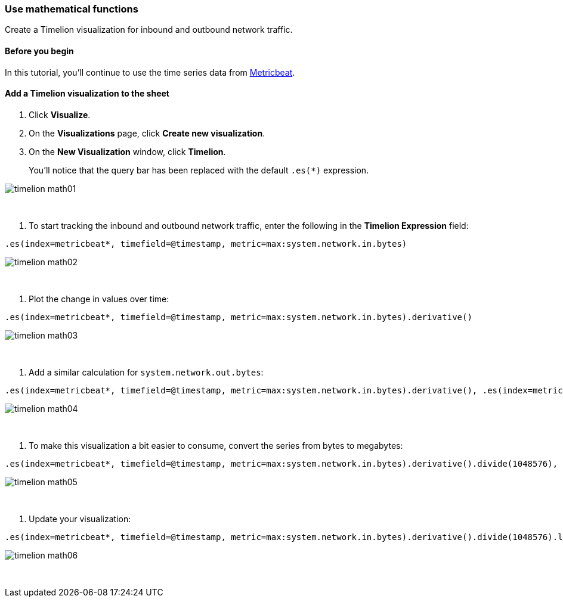 [[timelion-math]]
=== Use mathematical functions

Create a Timelion visualization for inbound and outbound network traffic.

[[timelion-math-before-you-begin]]
==== Before you begin

In this tutorial, you'll continue to use the time series data from https://www.elastic.co/guide/en/beats/metricbeat/current/index.html[Metricbeat].

[[math-add-timelion-visualization]]
==== Add a Timelion visualization to the sheet

. Click *Visualize*.

. On the *Visualizations* page, click *Create new visualization*.

. On the *New Visualization* window, click *Timelion*.
+
You’ll notice that the query bar has been replaced with the default `.es(*)` expression. 

image::images/timelion-math01.png[]
{nbsp}

. To start tracking the inbound and outbound network traffic, enter the following in the *Timelion Expression* field:

[source,text]
----------------------------------
.es(index=metricbeat*, timefield=@timestamp, metric=max:system.network.in.bytes)
----------------------------------

image::images/timelion-math02.png[]
{nbsp}

. Plot the change in values over time:

[source,text]
----------------------------------
.es(index=metricbeat*, timefield=@timestamp, metric=max:system.network.in.bytes).derivative()
----------------------------------

image::images/timelion-math03.png[]
{nbsp}

. Add a similar calculation for `system.network.out.bytes`:

[source,text]
----------------------------------
.es(index=metricbeat*, timefield=@timestamp, metric=max:system.network.in.bytes).derivative(), .es(index=metricbeat*, timefield=@timestamp, metric=max:system.network.out.bytes).derivative().multiply(-1)
----------------------------------

image::images/timelion-math04.png[]
{nbsp}

. To make this visualization a bit easier to consume, convert the series from bytes to megabytes:

[source,text]
----------------------------------
.es(index=metricbeat*, timefield=@timestamp, metric=max:system.network.in.bytes).derivative().divide(1048576), .es(index=metricbeat*, timefield=@timestamp, metric=max:system.network.out.bytes).derivative().multiply(-1).divide(1048576)
----------------------------------

image::images/timelion-math05.png[]
{nbsp}

. Update your visualization:

[source,text]
----------------------------------
.es(index=metricbeat*, timefield=@timestamp, metric=max:system.network.in.bytes).derivative().divide(1048576).lines(fill=2, width=1).color(green).label("Inbound traffic").title("Network traffic (MB/s)"), .es(index=metricbeat*, timefield=@timestamp, metric=max:system.network.out.bytes).derivative().multiply(-1).divide(1048576).lines(fill=2, width=1).color(blue).label("Outbound traffic").legend(columns=2, position=nw)
----------------------------------

image::images/timelion-math06.png[]
{nbsp}

